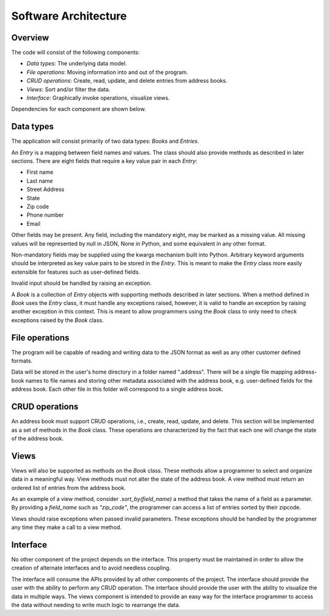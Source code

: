 Software Architecture
=====================

Overview
--------

The code will consist of the following components:

* *Data types*: The underlying data model.
* *File operations*: Moving information into and out of the program.
* *CRUD operations*: Create, read, update, and delete entries from address books.
* *Views*: Sort and/or filter the data.
* *Interface*: Graphically invoke operations, visualize views.

Dependencies for each component are shown below.

.. graphviz::

  digraph arch {
    "File operations" -> "Data types";
    "CRUD operations" -> "Data types";
    "Views" -> "Data types";
    "Interface" -> "Data types";
    "Interface" -> "File operations";
    "Interface" -> "CRUD operations";
    "Interface" -> "Views";
  }


Data types
----------

The application will consist primarily of two data types: `Books` and `Entries`.

An `Entry` is a mapping between field names and values. The class should also
provide methods as described in later sections. There are eight fields that
require a key value pair in each `Entry`:

* First name
* Last name
* Street Address
* State
* Zip code
* Phone number
* Email

Other fields may be present. Any field, including the mandatory eight, may be
marked as a missing value.  All missing values will be represented by null in
JSON, None in Python, and some equivalent in any other format.

Non-mandatory fields may be supplied using the kwargs mechanism built into
Python. Arbitrary keyword arguments should be interpreted as key value pairs to
be stored in the `Entry`. This is meant to make the `Entry` class more easily
extensible for features such as user-defined fields.

Invalid input should be handled by raising an exception.

A `Book` is a collection of `Entry` objects with supporting methods described
in later sections. When a method defined in `Book` uses the `Entry` class, it
must handle any exceptions raised, however, it is valid to handle an exception
by raising another exception in this context. This is meant to allow
programmers using the `Book` class to only need to check exceptions raised by
the `Book` class.


File operations
---------------

The program will be capable of reading and writing data to the JSON format as
well as any other customer defined formats.

Data will be stored in the user's home directory in a folder named ".address".
There will be a single file mapping address-book names to file names and
storing other metadata associated with the address book, e.g. user-defined
fields for the address book. Each other file in this folder will correspond to
a single address book.


CRUD operations
---------------

An address book must support CRUD operations, i.e., create, read, update, and
delete. This section will be implemented as a set of methods in the `Book`
class. These operations are characterized by the fact that each one will change
the state of the address book.


Views
-----

Views will also be supported as methods on the `Book` class. These methods
allow a programmer to select and organize data in a meaningful way. View
methods must not alter the state of the address book. A view method must
return an ordered list of entries from the address book.

As an example of a view method, consider `.sort_by(field_name)` a method that
takes the name of a field as a parameter. By providing a `field_name` such as
`"zip_code"`, the programmer can access a list of entries sorted by their
zipcode.

Views should raise exceptions when passed invalid parameters. These exceptions
should be handled by the programmer any time they make a call to a view method.


Interface
---------

No other component of the project depends on the interface. This property must
be maintained in order to allow the creation of alternate interfaces and to
avoid needless coupling.

The interface will consume the APIs provided by all other components of the
project. The interface should provide the user with the ability to perform any
CRUD operation. The interface should provide the user with the ability to
visualize the data in multiple ways. The views component is intended to provide
an easy way for the interface programmer to access the data without needing to
write much logic to rearrange the data.
